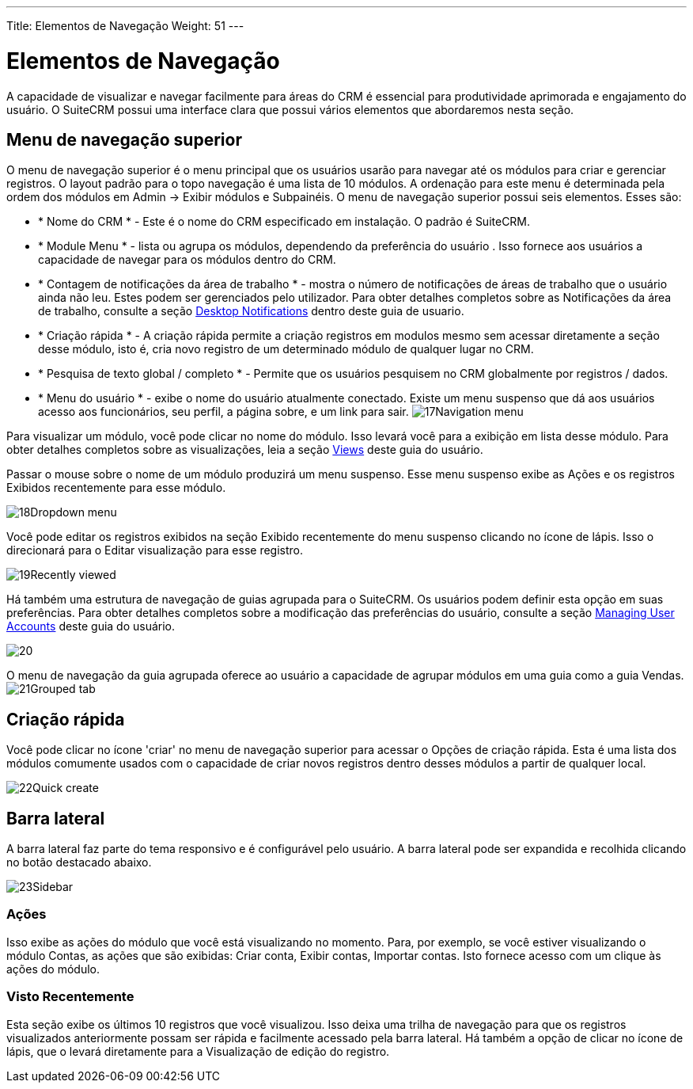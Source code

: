 ---
Title: Elementos de Navegação
Weight: 51
---

:experimental:   ////this is here to allow btn:[]syntax used below

:imagesdir: /images/en/user

= Elementos de Navegação

A capacidade de visualizar e navegar facilmente para áreas do CRM é essencial para produtividade aprimorada e engajamento do usuário. O SuiteCRM possui uma interface clara que possui vários elementos que abordaremos nesta seção.

== Menu de navegação superior

O menu de navegação superior é o menu principal que os usuários usarão para navegar até os módulos para criar e gerenciar registros. O layout padrão para o topo navegação é uma lista de 10 módulos. A ordenação para este menu é determinada pela ordem dos módulos em Admin → Exibir módulos e Subpainéis. O menu de navegação superior possui seis elementos. Esses são:

* * Nome do CRM * - Este é o nome do CRM especificado em instalação. O padrão é SuiteCRM.
* * Module Menu * - lista ou agrupa os módulos, dependendo da preferência do usuário . Isso fornece aos usuários a capacidade de navegar para os módulos
dentro do CRM.
* * Contagem de notificações da área de trabalho * - mostra o número de notificações de áreas de trabalho
que o usuário ainda não leu. Estes podem ser gerenciados pelo utilizador. Para obter detalhes completos sobre as Notificações da área de trabalho, consulte a seção link:../desktop-notifications/[Desktop Notifications] dentro deste guia de usuario.
* * Criação rápida * - A criação rápida permite a criação registros em modulos mesmo sem acessar diretamente a seção desse módulo, isto é, cria novo registro de um determinado módulo de qualquer lugar no CRM.
* * Pesquisa de texto global / completo * - Permite que os usuários pesquisem no CRM globalmente por
registros / dados.
* * Menu do usuário * - exibe o nome do usuário atualmente conectado. Existe um menu suspenso que dá aos usuários acesso aos funcionários,
seu perfil, a página sobre, e um link para sair.
image:17Navigation_menu.png[title="Top Navigation Menu"]

Para visualizar um módulo, você pode clicar no nome do módulo. Isso levará você para a exibição em lista desse módulo. Para obter detalhes completos sobre as visualizações, leia a seção link:../views/[Views] deste guia do usuário.

Passar o mouse sobre o nome de um módulo produzirá um menu suspenso. Esse menu suspenso exibe as Ações e os registros Exibidos recentemente para esse módulo.

image:18Dropdown_menu.png[title="Drop-down Menu"]

Você pode editar os registros exibidos na seção Exibido recentemente do menu suspenso clicando no ícone de lápis. Isso o direcionará para o Editar visualização para esse registro.

image:19Recently_viewed.png[title="Edit Recently Viewed"]

Há também uma estrutura de navegação de guias agrupada para o SuiteCRM. Os usuários podem definir esta opção em suas preferências. Para obter detalhes completos sobre a modificação das preferências do usuário, consulte a seção link:/user/introduction/managing-user-accounts[Managing User Accounts]
deste guia do usuário.

image:20.png[title="Grouped Tabs"]

O menu de navegação da guia agrupada oferece ao usuário a capacidade de agrupar módulos em uma guia como a guia Vendas.
image:21Grouped_tab.png[title="Grouped Tab"]

== Criação rápida

Você pode clicar no ícone 'criar' no menu de navegação superior para acessar o Opções de criação rápida. Esta é uma lista dos módulos comumente usados ​​com o capacidade de criar novos registros dentro desses módulos a partir de qualquer local.

image:22Quick_create.png[title="Quick Create"]

== Barra lateral

A barra lateral faz parte do tema responsivo e é configurável pelo usuário. A barra lateral pode ser expandida e recolhida clicando no botão destacado abaixo.

image:23Sidebar.png[title="Sidebar"]

=== Ações

Isso exibe as ações do módulo que você está visualizando no momento. Para, por exemplo, se você estiver visualizando o módulo Contas, as ações que
são exibidas: Criar conta, Exibir contas, Importar contas. Isto fornece acesso com um clique às ações do módulo.

=== Visto Recentemente

Esta seção exibe os últimos 10 registros que você visualizou. Isso deixa uma trilha de navegação para que os registros visualizados anteriormente possam ser rápida e
facilmente acessado pela barra lateral. Há também a opção de clicar no ícone de lápis, que o levará diretamente para a Visualização de edição do registro.
